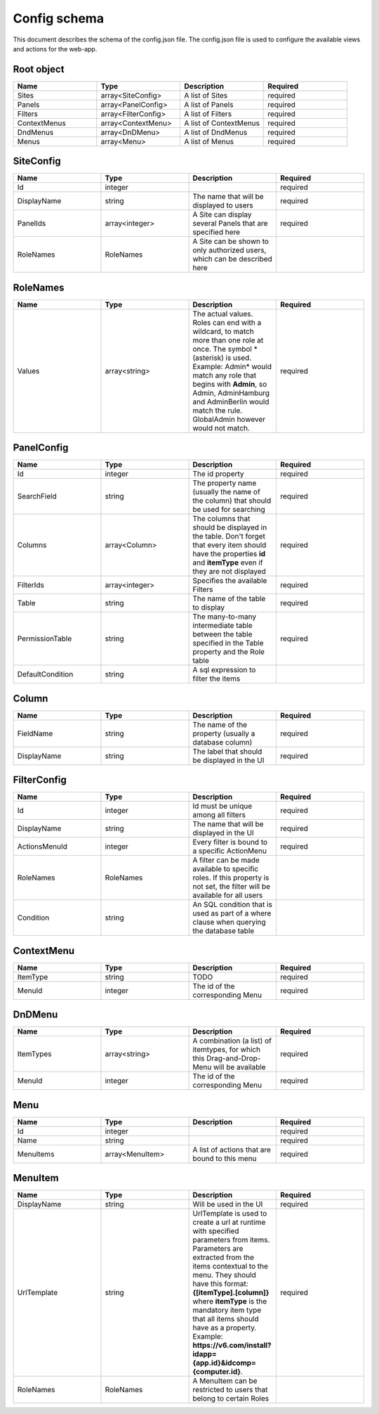 =============
Config schema
=============


This document describes the schema of the config.json file. The config.json file is used to configure the available views and actions for the web-app.


Root object
==================
.. csv-table::
   :header: "Name","Type","Description","Required"
   :widths: 10,10,10,10

	"Sites","array<SiteConfig>","A list of Sites","required"
	"Panels","array<PanelConfig>","A list of Panels","required"
	"Filters","array<FilterConfig>","A list of Filters","required"
	"ContextMenus","array<ContextMenu>","A list of ContextMenus","required"
	"DndMenus","array<DnDMenu>","A list of DndMenus","required"
	"Menus","array<Menu>","A list of Menus","required"



SiteConfig
======================
.. csv-table::
   :header: "Name","Type","Description","Required"
   :widths: 10,10,10,10

	"Id","integer","","required"
	"DisplayName","string","The name that will be displayed to users","required"
	"PanelIds","array<integer>","A Site can display several Panels that are specified here","required"
	"RoleNames","RoleNames","A Site can be shown to only authorized users, which can be described here",""


RoleNames
======================
.. csv-table::
   :header: "Name","Type","Description","Required"
   :widths: 10,10,10,10

	"Values","array<string>","The actual values. Roles can end with a wildcard, to match more than one role at once. The symbol * (asterisk) is used. Example: Admin* would match any role that begins with **Admin**, so Admin, AdminHamburg and AdminBerlin would match the rule. GlobalAdmin however would not match.","required"


PanelConfig
======================
.. csv-table::
   :header: "Name","Type","Description","Required"
   :widths: 10,10,10,10

	"Id","integer","The id property","required"
	"SearchField","string","The property name (usually the name of the column) that should be used for searching","required"
	"Columns","array<Column>","The columns that should be displayed in the table. Don't forget that every item should have the properties **id** and **itemType** even if they are not displayed","required"
	"FilterIds","array<integer>","Specifies the available Filters","required"
	"Table","string","The name of the table to display","required"
	"PermissionTable","string","The many-to-many intermediate table between the table specified in the Table property and the Role table","required"
	"DefaultCondition","string","A sql expression to filter the items",""


Column
======================
.. csv-table::
   :header: "Name","Type","Description","Required"
   :widths: 10,10,10,10

	"FieldName","string","The name of the property (usually a database column)","required"
	"DisplayName","string","The label that should be displayed in the UI","required"


FilterConfig
======================
.. csv-table::
   :header: "Name","Type","Description","Required"
   :widths: 10,10,10,10

	"Id","integer","Id must be unique among all filters","required"
	"DisplayName","string","The name that will be displayed in the UI","required"
	"ActionsMenuId","integer","Every filter is bound to a specific ActionMenu","required"
	"RoleNames","RoleNames","A filter can be made available to specific roles. If this property is not set, the filter will be available for all users",""
	"Condition","string","An SQL condition that is used as part of a where clause when querying the database table",""


ContextMenu
======================
.. csv-table::
   :header: "Name","Type","Description","Required"
   :widths: 10,10,10,10

	"ItemType","string","TODO","required"
	"MenuId","integer","The id of the corresponding Menu","required"


DnDMenu
======================
.. csv-table::
   :header: "Name","Type","Description","Required"
   :widths: 10,10,10,10

	"ItemTypes","array<string>","A combination (a list) of itemtypes, for which this Drag-and-Drop-Menu will be available","required"
	"MenuId","integer","The id of the corresponding Menu","required"


Menu
======================
.. csv-table::
   :header: "Name","Type","Description","Required"
   :widths: 10,10,10,10

	"Id","integer","","required"
	"Name","string","","required"
	"MenuItems","array<MenuItem>","A list of actions that are bound to this menu","required"


MenuItem
======================
.. csv-table::
   :header: "Name","Type","Description","Required"
   :widths: 10,10,10,10

	"DisplayName","string","Will be used in the UI","required"
	"UrlTemplate","string","UrlTemplate is used to create a url at runtime with specified parameters from items. Parameters are extracted from the items contextual to the menu. They should have this format: **{[itemType].[column]}** where **itemType** is the mandatory item type that all items should have as a property. Example: **https://v6.com/install?idapp={app.id}&idcomp={computer.id}**.","required"
	"RoleNames","RoleNames","A MenuItem can be restricted to users that belong to certain Roles",""


